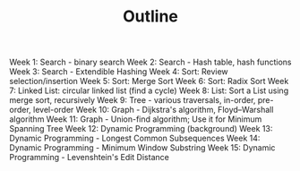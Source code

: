 #+TITLE: Outline
Week 1: Search - binary search
Week 2: Search - Hash table, hash functions
Week 3: Search - Extendible Hashing
Week 4: Sort: Review selection/insertion
Week 5: Sort: Merge Sort
Week 6: Sort: Radix Sort
Week 7: Linked List: circular linked list (find a cycle)
Week 8: List: Sort a List using merge sort, recursively
Week 9: Tree - various traversals, in-order, pre-order, level-order
Week 10: Graph - Dijkstra's algorithm, Floyd–Warshall algorithm
Week 11: Graph - Union-find algorithm; Use it for Minimum Spanning Tree
Week 12: Dynamic Programming (background)
Week 13: Dynamic Programming - Longest Common Subsequences
Week 14: Dynamic Programming - Minimum Window Substring
Week 15: Dynamic Programming - Levenshtein's Edit Distance
